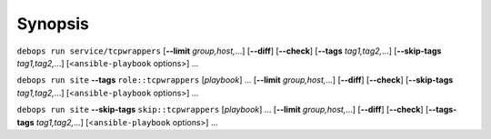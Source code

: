 .. Copyright (C) 2014-2016 Maciej Delmanowski <drybjed@gmail.com>
.. Copyright (C) 2014-2016 DebOps <http://debops.org/>
.. SPDX-License-Identifier: GPL-3.0-only

Synopsis
========

``debops run service/tcpwrappers`` [**--limit** `group,host,`...] [**--diff**] [**--check**] [**--tags** `tag1,tag2,`...] [**--skip-tags** `tag1,tag2,`...] [<``ansible-playbook`` options>] ...

``debops run site`` **--tags** ``role::tcpwrappers`` [`playbook`] ... [**--limit** `group,host,`...] [**--diff**] [**--check**] [**--skip-tags** `tag1,tag2,`...] [<``ansible-playbook`` options>] ...

``debops run site`` **--skip-tags** ``skip::tcpwrappers`` [`playbook`] ... [**--limit** `group,host,`...] [**--diff**] [**--check**] [**--tags-tags** `tag1,tag2,`...] [<``ansible-playbook`` options>] ...
